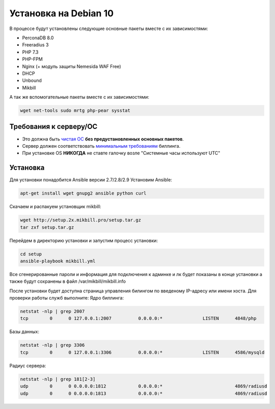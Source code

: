 Установка на Debian 10
======================

В процессе будут установлены следующие основные пакеты вместе с их зависимостями:

* PerconaDB 8.0
* Freeradius 3
* PHP 7.3
* PHP-FPM
* Nginx (+ модуль защиты Nemesida WAF Free)
* DHCP
* Unbound
* Mikbill

А так же вспомогательные пакеты вместе с их зависимостями:

.. code-block::

  wget net-tools sudo mrtg php-pear sysstat


**Требования к серверу/ОС**
^^^^^^^^^^^^^^^^^^^^^^^^^^^^^^^

* Это должна быть `чистая ОС <https://cdimage.debian.org/debian-cd/current/amd64/iso-cd/debian-10.3.0-amd64-netinst.iso>`_ **без предустановленных основных пакетов**.
* Сервер должен соответствовать `минимальным требованиям <https://www.mikbill.ru/produkt/mikbill-sys-requirements.html>`_ биллинга.
* При установке OS **НИКОГДА** не ставте галочку возле "Системные часы используют UTC"


**Установка**
^^^^^^^^^^^^^^^^^

Для установки понадобится Ansible версии 2.7/2.8/2.9
Установим Ansible:

.. code-block:: sh

  apt-get install wget gnupg2 ansible python curl

Скачаем и распакуем установщик mikbill:

.. code-block:: sh

  wget http://setup.2x.mikbill.pro/setup.tar.gz
  tar zxf setup.tar.gz

Перейдем в директорию установки и запустим процесс установки:

.. code-block:: sh

  cd setup
  ansible-playbook mikbill.yml

Все сгенерированные пароли и информация для подключения к админке и лк будет показаны в конце установки а также будут сохранены в файл /var/mikbill/mikbill.info


После установки будет доступна страница управления билингом по введеному IP-адресу или имени хоста.
Для проверки работы служб выполните:
Ядро биллинга:

.. code-block:: sh

  netstat -nlp | grep 2007
  tcp        0      0 127.0.0.1:2007          0.0.0.0:*               LISTEN      4848/php

Базы данных:

.. code-block:: sh

  netstat -nlp | grep 3306
  tcp        0      0 127.0.0.1:3306          0.0.0.0:*               LISTEN      4586/mysqld   

Радиус сервера:

.. code-block:: sh

  netstat -nlp | grep 181[2-3]
  udp        0      0 0.0.0.0:1812            0.0.0.0:*                           4869/radiusd        
  udp        0      0 0.0.0.0:1813            0.0.0.0:*                           4869/radiusd